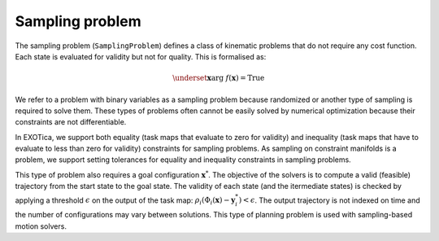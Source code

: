..  _sampling_problem:


Sampling problem
================

The sampling problem (``SamplingProblem``) defines a class of kinematic problems that do not require any cost function. Each state is evaluated for validity but not for quality. 
This is formalised as:

.. math::

    \underset{\boldsymbol{x}}{\arg}~f(\boldsymbol{x})=\text{True}

We refer to a problem with binary variables as a sampling problem because randomized or another type of sampling is required to solve them. These types of problems often cannot be easily solved by numerical optimization because their constraints are not differentiable.

In EXOTica, we support both equality (task maps that evaluate to zero for validity) and inequality (task maps that have to evaluate to less than zero for validity) constraints for sampling problems. As sampling on constraint manifolds is a problem, we support setting tolerances for equality and inequality constraints in sampling problems.

This type of problem also requires a goal configuration :math:`\boldsymbol{x}^*`. The objective of the solvers is to compute a valid (feasible) trajectory from the start state to the goal state. The validity of each state (and the itermediate states) is checked by applying a threshold :math:`\epsilon` on the output of the task map: :math:`\rho_i(\Phi_i(\boldsymbol{x})-\boldsymbol{y}^*_i)<\epsilon`. The output trajectory is not indexed on time and the number of configurations may vary between solutions. This type of planning problem is used with sampling-based motion solvers.




